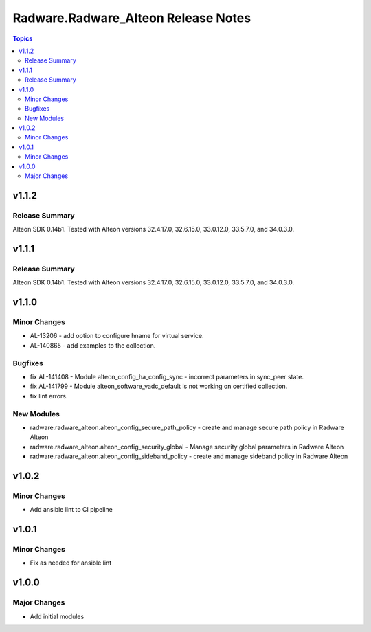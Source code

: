 ====================================
Radware.Radware_Alteon Release Notes
====================================

.. contents:: Topics

v1.1.2
======

Release Summary
---------------

Alteon SDK 0.14b1. Tested with Alteon versions 32.4.17.0, 32.6.15.0, 33.0.12.0, 33.5.7.0, and 34.0.3.0.

v1.1.1
======

Release Summary
---------------

Alteon SDK 0.14b1. Tested with Alteon versions 32.4.17.0, 32.6.15.0, 33.0.12.0, 33.5.7.0, and 34.0.3.0.

v1.1.0
======

Minor Changes
-------------

- AL-13206 - add option to configure hname for virtual service.
- AL-140865 - add examples to the collection.

Bugfixes
--------

- fix AL-141408 - Module alteon_config_ha_config_sync - incorrect parameters in sync_peer state.
- fix AL-141799 - Module alteon_software_vadc_default is not working on certified collection.
- fix lint errors.

New Modules
-----------

- radware.radware_alteon.alteon_config_secure_path_policy - create and manage secure path policy in Radware Alteon
- radware.radware_alteon.alteon_config_security_global - Manage security global parameters in Radware Alteon
- radware.radware_alteon.alteon_config_sideband_policy - create and manage sideband policy in Radware Alteon

v1.0.2
======

Minor Changes
-------------

- Add ansible lint to CI pipeline

v1.0.1
======

Minor Changes
-------------

- Fix as needed for ansible lint

v1.0.0
======

Major Changes
-------------

- Add initial modules
